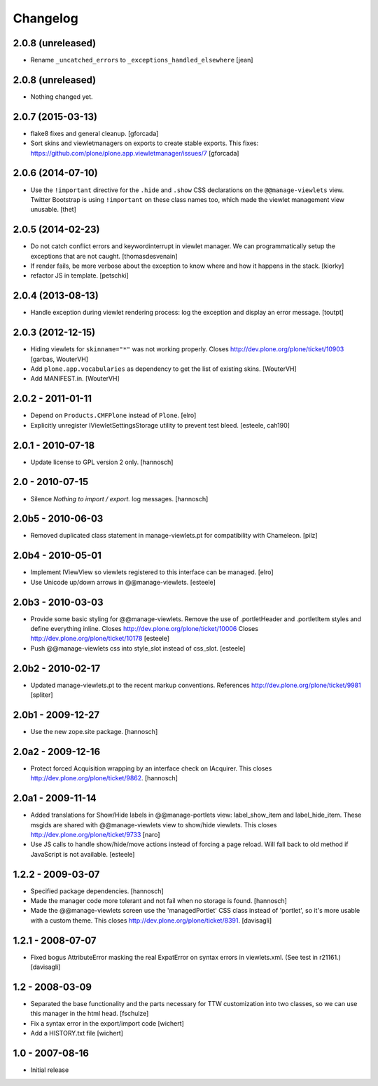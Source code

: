 Changelog
=========

2.0.8 (unreleased)
------------------

- Rename ``_uncatched_errors`` to ``_exceptions_handled_elsewhere``
  [jean]

2.0.8 (unreleased)
------------------

- Nothing changed yet.


2.0.7 (2015-03-13)
------------------

- flake8 fixes and general cleanup.
  [gforcada]

- Sort skins and viewletmanagers on exports to create stable exports.
  This fixes: https://github.com/plone/plone.app.viewletmanager/issues/7
  [gforcada]

2.0.6 (2014-07-10)
------------------

- Use the ``!important`` directive for the ``.hide`` and ``.show`` CSS
  declarations on the ``@@manage-viewlets`` view. Twitter Bootstrap is using
  ``!important`` on these class names too, which made the viewlet management
  view unusable.
  [thet]


2.0.5 (2014-02-23)
------------------

- Do not catch conflict errors and keywordinterrupt in viewlet manager.
  We can programmatically setup the exceptions that are not caught.
  [thomasdesvenain]

- If render fails, be more verbose about the exception to know where and how it
  happens in the stack. [kiorky]

- refactor JS in template.
  [petschki]


2.0.4 (2013-08-13)
------------------

- Handle exception during viewlet rendering process: log the exception and
  display an error message. [toutpt]


2.0.3 (2012-12-15)
------------------

- Hiding viewlets for ``skinname="*"`` was not working properly.
  Closes http://dev.plone.org/plone/ticket/10903
  [garbas, WouterVH]

- Add ``plone.app.vocabularies`` as dependency to get the list of existing skins.
  [WouterVH]

- Add MANIFEST.in.
  [WouterVH]


2.0.2 - 2011-01-11
------------------

- Depend on ``Products.CMFPlone`` instead of ``Plone``.
  [elro]

- Explicitly unregister IViewletSettingsStorage utility to prevent test bleed.
  [esteele, cah190]


2.0.1 - 2010-07-18
------------------

- Update license to GPL version 2 only.
  [hannosch]


2.0 - 2010-07-15
----------------

- Silence `Nothing to import / export.` log messages.
  [hannosch]


2.0b5 - 2010-06-03
------------------

- Removed duplicated class statement in manage-viewlets.pt for compatibility
  with Chameleon.
  [pilz]

2.0b4 - 2010-05-01
------------------

- Implement IViewView so viewlets registered to this interface can be managed.
  [elro]

- Use Unicode up/down arrows in @@manage-viewlets.
  [esteele]


2.0b3 - 2010-03-03
------------------

- Provide some basic styling for @@manage-viewlets. Remove the use of
  .portletHeader and .portletItem styles and define everything inline.
  Closes http://dev.plone.org/plone/ticket/10006
  Closes http://dev.plone.org/plone/ticket/10178
  [esteele]

- Push @@manage-viewlets css into style_slot instead of css_slot.
  [esteele]


2.0b2 - 2010-02-17
------------------

- Updated manage-viewlets.pt to the recent markup conventions.
  References http://dev.plone.org/plone/ticket/9981
  [spliter]


2.0b1 - 2009-12-27
------------------

- Use the new zope.site package.
  [hannosch]


2.0a2 - 2009-12-16
------------------

- Protect forced Acquisition wrapping by an interface check on IAcquirer. This
  closes http://dev.plone.org/plone/ticket/9862.
  [hannosch]


2.0a1 - 2009-11-14
------------------

- Added translations for Show/Hide labels in @@manage-portlets view:
  label_show_item and label_hide_item. These msgids are shared with
  @@manage-viewlets view to show/hide viewlets. This closes
  http://dev.plone.org/plone/ticket/9733
  [naro]

- Use JS calls to handle show/hide/move actions instead of forcing a page
  reload. Will fall back to old method if JavaScript is not available.
  [esteele]


1.2.2 - 2009-03-07
------------------

- Specified package dependencies.
  [hannosch]

- Made the manager code more tolerant and not fail when no storage is found.
  [hannosch]

- Made the @@manage-viewlets screen use the 'managedPortlet' CSS class instead
  of 'portlet', so it's more usable with a custom theme.  This closes
  http://dev.plone.org/plone/ticket/8391.
  [davisagli]


1.2.1 - 2008-07-07
------------------

- Fixed bogus AttributeError masking the real ExpatError on syntax errors in
  viewlets.xml. (See test in r21161.)
  [davisagli]


1.2 - 2008-03-09
----------------

- Separated the base functionality and the parts necessary for TTW
  customization into two classes, so we can use this manager in the html
  head.
  [fschulze]

- Fix a syntax error in the export/import code
  [wichert]

- Add a HISTORY.txt file
  [wichert]


1.0 - 2007-08-16
----------------

- Initial release
